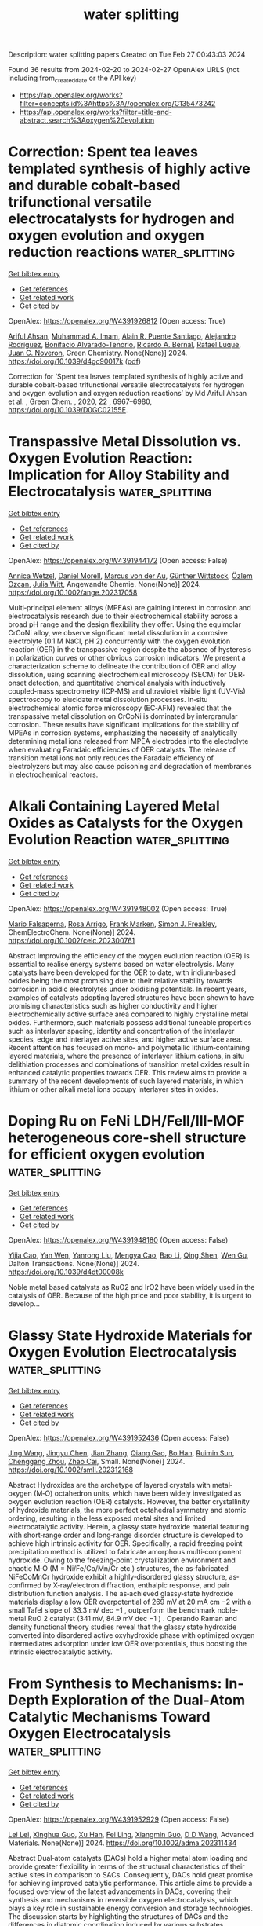 #+TITLE: water splitting
Description: water splitting papers
Created on Tue Feb 27 00:43:03 2024

Found 36 results from 2024-02-20 to 2024-02-27
OpenAlex URLS (not including from_created_date or the API key)
- [[https://api.openalex.org/works?filter=concepts.id%3Ahttps%3A//openalex.org/C135473242]]
- [[https://api.openalex.org/works?filter=title-and-abstract.search%3Aoxygen%20evolution]]

* Correction: Spent tea leaves templated synthesis of highly active and durable cobalt-based trifunctional versatile electrocatalysts for hydrogen and oxygen evolution and oxygen reduction reactions  :water_splitting:
:PROPERTIES:
:UUID: https://openalex.org/W4391926812
:TOPICS: Nanomaterials with Enzyme-Like Characteristics, Electrocatalysis for Energy Conversion, Electrochemical Detection of Heavy Metal Ions
:PUBLICATION_DATE: 2024-01-01
:END:    
    
[[elisp:(doi-add-bibtex-entry "https://doi.org/10.1039/d4gc90017k")][Get bibtex entry]] 

- [[elisp:(progn (xref--push-markers (current-buffer) (point)) (oa--referenced-works "https://openalex.org/W4391926812"))][Get references]]
- [[elisp:(progn (xref--push-markers (current-buffer) (point)) (oa--related-works "https://openalex.org/W4391926812"))][Get related work]]
- [[elisp:(progn (xref--push-markers (current-buffer) (point)) (oa--cited-by-works "https://openalex.org/W4391926812"))][Get cited by]]

OpenAlex: https://openalex.org/W4391926812 (Open access: True)
    
[[https://openalex.org/A5063363228][Ariful Ahsan]], [[https://openalex.org/A5033283090][Muhammad A. Imam]], [[https://openalex.org/A5052938805][Alain R. Puente Santiago]], [[https://openalex.org/A5074843219][Alejandro Rodrı́guez]], [[https://openalex.org/A5062849452][Bonifacio Alvarado-Tenorio]], [[https://openalex.org/A5009293092][Ricardo A. Bernal]], [[https://openalex.org/A5078421218][Rafael Luque]], [[https://openalex.org/A5007869284][Juan C. Noveron]], Green Chemistry. None(None)] 2024. https://doi.org/10.1039/d4gc90017k  ([[https://pubs.rsc.org/en/content/articlepdf/2024/gc/d4gc90017k][pdf]])
     
Correction for ‘Spent tea leaves templated synthesis of highly active and durable cobalt-based trifunctional versatile electrocatalysts for hydrogen and oxygen evolution and oxygen reduction reactions’ by Md Ariful Ahsan et al. , Green Chem. , 2020, 22 , 6967–6980, https://doi.org/10.1039/D0GC02155E.    

    

* Transpassive Metal Dissolution vs. Oxygen Evolution Reaction: Implication for Alloy Stability and Electrocatalysis  :water_splitting:
:PROPERTIES:
:UUID: https://openalex.org/W4391944172
:TOPICS: Atom Probe Tomography Research
:PUBLICATION_DATE: 2024-02-18
:END:    
    
[[elisp:(doi-add-bibtex-entry "https://doi.org/10.1002/ange.202317058")][Get bibtex entry]] 

- [[elisp:(progn (xref--push-markers (current-buffer) (point)) (oa--referenced-works "https://openalex.org/W4391944172"))][Get references]]
- [[elisp:(progn (xref--push-markers (current-buffer) (point)) (oa--related-works "https://openalex.org/W4391944172"))][Get related work]]
- [[elisp:(progn (xref--push-markers (current-buffer) (point)) (oa--cited-by-works "https://openalex.org/W4391944172"))][Get cited by]]

OpenAlex: https://openalex.org/W4391944172 (Open access: False)
    
[[https://openalex.org/A5076601076][Annica Wetzel]], [[https://openalex.org/A5093888344][Daniel Morell]], [[https://openalex.org/A5017993519][Marcus von der Au]], [[https://openalex.org/A5038064548][Günther Wittstock]], [[https://openalex.org/A5072476528][Özlem Ozcan]], [[https://openalex.org/A5044822731][Julia Witt]], Angewandte Chemie. None(None)] 2024. https://doi.org/10.1002/ange.202317058 
     
Multi‐principal element alloys (MPEAs) are gaining interest in corrosion and electrocatalysis research due to their electrochemical stability across a broad pH range and the design flexibility they offer. Using the equimolar CrCoNi alloy, we observe significant metal dissolution in a corrosive electrolyte (0.1 M NaCl, pH 2) concurrently with the oxygen evolution reaction (OER) in the transpassive region despite the absence of hysteresis in polarization curves or other obvious corrosion indicators. We present a characterization scheme to delineate the contribution of OER and alloy dissolution, using scanning electrochemical microscopy (SECM) for OER‐onset detection, and quantitative chemical analysis with inductively coupled‐mass spectrometry (ICP‐MS) and ultraviolet visible light (UV‐Vis) spectroscopy to elucidate metal dissolution processes. In‐situ electrochemical atomic force microscopy (EC‐AFM) revealed that the transpassive metal dissolution on CrCoNi is dominated by intergranular corrosion. These results have significant implications for the stability of MPEAs in corrosion systems, emphasizing the necessity of analytically determining metal ions released from MPEA electrodes into the electrolyte when evaluating Faradaic efficiencies of OER catalysts. The release of transition metal ions not only reduces the Faradaic efficiency of electrolyzers but may also cause poisoning and degradation of membranes in electrochemical reactors.    

    

* Alkali Containing Layered Metal Oxides as Catalysts for the Oxygen Evolution Reaction  :water_splitting:
:PROPERTIES:
:UUID: https://openalex.org/W4391948002
:TOPICS: Electrocatalysis for Energy Conversion, Fuel Cell Membrane Technology, Aqueous Zinc-Ion Battery Technology
:PUBLICATION_DATE: 2024-02-19
:END:    
    
[[elisp:(doi-add-bibtex-entry "https://doi.org/10.1002/celc.202300761")][Get bibtex entry]] 

- [[elisp:(progn (xref--push-markers (current-buffer) (point)) (oa--referenced-works "https://openalex.org/W4391948002"))][Get references]]
- [[elisp:(progn (xref--push-markers (current-buffer) (point)) (oa--related-works "https://openalex.org/W4391948002"))][Get related work]]
- [[elisp:(progn (xref--push-markers (current-buffer) (point)) (oa--cited-by-works "https://openalex.org/W4391948002"))][Get cited by]]

OpenAlex: https://openalex.org/W4391948002 (Open access: True)
    
[[https://openalex.org/A5076436151][Mario Falsaperna]], [[https://openalex.org/A5007560583][Rosa Arrigo]], [[https://openalex.org/A5071095075][Frank Marken]], [[https://openalex.org/A5044793501][Simon J. Freakley]], ChemElectroChem. None(None)] 2024. https://doi.org/10.1002/celc.202300761 
     
Abstract Improving the efficiency of the oxygen evolution reaction (OER) is essential to realise energy systems based on water electrolysis. Many catalysts have been developed for the OER to date, with iridium‐based oxides being the most promising due to their relative stability towards corrosion in acidic electrolytes under oxidising potentials. In recent years, examples of catalysts adopting layered structures have been shown to have promising characteristics such as higher conductivity and higher electrochemically active surface area compared to highly crystalline metal oxides. Furthermore, such materials possess additional tuneable properties such as interlayer spacing, identity and concentration of the interlayer species, edge and interlayer active sites, and higher active surface area. Recent attention has focused on mono‐ and polymetallic lithium‐containing layered materials, where the presence of interlayer lithium cations, in situ delithiation processes and combinations of transition metal oxides result in enhanced catalytic properties towards OER. This review aims to provide a summary of the recent developments of such layered materials, in which lithium or other alkali metal ions occupy interlayer sites in oxides.    

    

* Doping Ru on FeNi LDH/FeⅡ/Ⅲ-MOF heterogeneous core-shell structure for efficient oxygen evolution  :water_splitting:
:PROPERTIES:
:UUID: https://openalex.org/W4391948180
:TOPICS: Catalytic Nanomaterials, Electrocatalysis for Energy Conversion, Nanomaterials with Enzyme-Like Characteristics
:PUBLICATION_DATE: 2024-01-01
:END:    
    
[[elisp:(doi-add-bibtex-entry "https://doi.org/10.1039/d4dt00008k")][Get bibtex entry]] 

- [[elisp:(progn (xref--push-markers (current-buffer) (point)) (oa--referenced-works "https://openalex.org/W4391948180"))][Get references]]
- [[elisp:(progn (xref--push-markers (current-buffer) (point)) (oa--related-works "https://openalex.org/W4391948180"))][Get related work]]
- [[elisp:(progn (xref--push-markers (current-buffer) (point)) (oa--cited-by-works "https://openalex.org/W4391948180"))][Get cited by]]

OpenAlex: https://openalex.org/W4391948180 (Open access: False)
    
[[https://openalex.org/A5038834523][Yijia Cao]], [[https://openalex.org/A5057814323][Yan Wen]], [[https://openalex.org/A5041756956][Yanrong Liu]], [[https://openalex.org/A5086361638][Mengya Cao]], [[https://openalex.org/A5057603195][Bao Li]], [[https://openalex.org/A5036911553][Qing Shen]], [[https://openalex.org/A5003733633][Wen Gu]], Dalton Transactions. None(None)] 2024. https://doi.org/10.1039/d4dt00008k 
     
Noble metal based catalysts as RuO2 and IrO2 have been widely used in the catalysis of OER. Because of the high price and poor stability, it is urgent to develop...    

    

* Glassy State Hydroxide Materials for Oxygen Evolution Electrocatalysis  :water_splitting:
:PROPERTIES:
:UUID: https://openalex.org/W4391952436
:TOPICS: Electrocatalysis for Energy Conversion, Fuel Cell Membrane Technology, Aqueous Zinc-Ion Battery Technology
:PUBLICATION_DATE: 2024-02-20
:END:    
    
[[elisp:(doi-add-bibtex-entry "https://doi.org/10.1002/smll.202312168")][Get bibtex entry]] 

- [[elisp:(progn (xref--push-markers (current-buffer) (point)) (oa--referenced-works "https://openalex.org/W4391952436"))][Get references]]
- [[elisp:(progn (xref--push-markers (current-buffer) (point)) (oa--related-works "https://openalex.org/W4391952436"))][Get related work]]
- [[elisp:(progn (xref--push-markers (current-buffer) (point)) (oa--cited-by-works "https://openalex.org/W4391952436"))][Get cited by]]

OpenAlex: https://openalex.org/W4391952436 (Open access: False)
    
[[https://openalex.org/A5037677450][Jing Wang]], [[https://openalex.org/A5013419645][Jingyu Chen]], [[https://openalex.org/A5003605384][Jian Zhang]], [[https://openalex.org/A5007627021][Qiang Gao]], [[https://openalex.org/A5043105845][Bo Han]], [[https://openalex.org/A5032667823][Ruimin Sun]], [[https://openalex.org/A5084756664][Chenggang Zhou]], [[https://openalex.org/A5091556593][Zhao Cai]], Small. None(None)] 2024. https://doi.org/10.1002/smll.202312168 
     
Abstract Hydroxides are the archetype of layered crystals with metal‐oxygen (M‐O) octahedron units, which have been widely investigated as oxygen evolution reaction (OER) catalysts. However, the better crystallinity of hydroxide materials, the more perfect octahedral symmetry and atomic ordering, resulting in the less exposed metal sites and limited electrocatalytic activity. Herein, a glassy state hydroxide material featuring with short‐range order and long‐range disorder structure is developed to achieve high intrinsic activity for OER. Specifically, a rapid freezing point precipitation method is utilized to fabricate amorphous multi‐component hydroxide. Owing to the freezing‐point crystallization environment and chaotic M‐O (M = Ni/Fe/Co/Mn/Cr etc.) structures, the as‐fabricated NiFeCoMnCr hydroxide exhibit a highly‐disordered glassy structure, as‐confirmed by X‐ray/electron diffraction, enthalpic response, and pair distribution function analysis. The as‐achieved glassy‐state hydroxide materials display a low OER overpotential of 269 mV at 20 mA cm −2 with a small Tafel slope of 33.3 mV dec −1 , outperform the benchmark noble‐metal RuO 2 catalyst (341 mV, 84.9 mV dec −1 ) . Operando Raman and density functional theory studies reveal that the glassy state hydroxide converted into disordered active oxyhydroxide phase with optimized oxygen intermediates adsorption under low OER overpotentials, thus boosting the intrinsic electrocatalytic activity.    

    

* From Synthesis to Mechanisms: In‐Depth Exploration of the Dual‐Atom Catalytic Mechanisms Toward Oxygen Electrocatalysis  :water_splitting:
:PROPERTIES:
:UUID: https://openalex.org/W4391952929
:TOPICS: Electrocatalysis for Energy Conversion, Fuel Cell Membrane Technology, Accelerating Materials Innovation through Informatics
:PUBLICATION_DATE: 2024-02-20
:END:    
    
[[elisp:(doi-add-bibtex-entry "https://doi.org/10.1002/adma.202311434")][Get bibtex entry]] 

- [[elisp:(progn (xref--push-markers (current-buffer) (point)) (oa--referenced-works "https://openalex.org/W4391952929"))][Get references]]
- [[elisp:(progn (xref--push-markers (current-buffer) (point)) (oa--related-works "https://openalex.org/W4391952929"))][Get related work]]
- [[elisp:(progn (xref--push-markers (current-buffer) (point)) (oa--cited-by-works "https://openalex.org/W4391952929"))][Get cited by]]

OpenAlex: https://openalex.org/W4391952929 (Open access: False)
    
[[https://openalex.org/A5032200326][Lei Lei]], [[https://openalex.org/A5026097984][Xinghua Guo]], [[https://openalex.org/A5089619087][Xu Han]], [[https://openalex.org/A5056012629][Fei Ling]], [[https://openalex.org/A5005863427][Xiangmin Guo]], [[https://openalex.org/A5084430513][D D Wang]], Advanced Materials. None(None)] 2024. https://doi.org/10.1002/adma.202311434 
     
Abstract Dual‐atom catalysts (DACs) hold a higher metal atom loading and provide greater flexibility in terms of the structural characteristics of their active sites in comparison to SACs. Consequently, DACs hold great promise for achieving improved catalytic performance. This article aims to provide a focused overview of the latest advancements in DACs, covering their synthesis and mechanisms in reversible oxygen electrocatalysis, which plays a key role in sustainable energy conversion and storage technologies. The discussion starts by highlighting the structures of DACs and the differences in diatomic coordination induced by various substrates. Subsequently, the state‐of‐the‐art fabrication strategies of DACs for oxygen electrocatalysis are discussed from several different perspectives. It particularly highlights the challenges of increasing the diatomic loading capacity. More importantly, the main focus of this overview is to investigate the correlation between the configuration and activity in DACs in order to gain a deeper understanding of their active roles in oxygen electrocatalysis. This will be achieved through density functional theory (DFT) calculations and sophisticated in situ characterization technologies. The aim is to provide guidelines for optimizing and upgrading DACs in oxygen electrocatalysis. Additionally, the overview discusses the current challenges and future prospects in this rapidly evolving area of research. This article is protected by copyright. All rights reserved    

    

* A fingerprint-like supramolecular-assembled Ag3PO4/polydopamine/g-C3N4 heterojunction nanocomposite for enhanced solar-driven oxygen evolution in vivo  :water_splitting:
:PROPERTIES:
:UUID: https://openalex.org/W4391953305
:TOPICS: Photocatalytic Materials for Solar Energy Conversion, Perovskite Solar Cell Technology, Nanomaterials with Enzyme-Like Characteristics
:PUBLICATION_DATE: 2024-02-01
:END:    
    
[[elisp:(doi-add-bibtex-entry "https://doi.org/10.1016/j.jcis.2024.02.087")][Get bibtex entry]] 

- [[elisp:(progn (xref--push-markers (current-buffer) (point)) (oa--referenced-works "https://openalex.org/W4391953305"))][Get references]]
- [[elisp:(progn (xref--push-markers (current-buffer) (point)) (oa--related-works "https://openalex.org/W4391953305"))][Get related work]]
- [[elisp:(progn (xref--push-markers (current-buffer) (point)) (oa--cited-by-works "https://openalex.org/W4391953305"))][Get cited by]]

OpenAlex: https://openalex.org/W4391953305 (Open access: False)
    
[[https://openalex.org/A5019386186][Shihong Shen]], [[https://openalex.org/A5015770587][Qian Gao]], [[https://openalex.org/A5048921157][Zhenpeng Hu]], [[https://openalex.org/A5043935829][Daidi Fan]], Journal of Colloid and Interface Science. None(None)] 2024. https://doi.org/10.1016/j.jcis.2024.02.087 
     
Biocompatible photocatalytic water-splitting systems are promising for tissue self-oxygenation. Herein, a structure–function dual biomimetic fingerprint-like silver phosphate/polydopamine/graphitic carbon nitride (Ag3PO4/PDA/g-C3N4) heterojunction nanocomposite is proposed for enhanced solar-driven oxygen (O2) evolution in vivo in situ. Briefly, a porous nitrogen-defected g-C3N4 nanovoile (CN) is synthesized as the base. Dopamine molecules are controllably inserted into the CN interlayer, forming PDA spacers (4.28 nm) through self-polymerization-induced supramolecular-assembly. Ag3PO4 nanoparticles are then in situ deposited to create Ag3PO4/PDA/CN. The fingerprint-like structure of PDA/CN enlarges the layer spacing, thereby accelerating mass transfer and increasing reaction sites. The PDA spacer roles as excellent light harvester, electronic-ionic conductor, and redox pair through conformational changes, resulting in tailored electronic band structure, optimized carrier behavior, and reduced electrochemical impedance. In physiological conditions, Ag3PO4/PDA/CN exhibits O2 evolution rate of 45.35 μmol⋅g−1⋅h−1, 9-fold of bulk g-C3N4. The biocompatibility and in vivo oxygen supply effectiveness for biomedical applications have been verified in animal models.    

    

* Enhanced Electrocatalytic Oxygen Evolution Reaction by Photothermal Effect and Its Induced Micro-electric Field  :water_splitting:
:PROPERTIES:
:UUID: https://openalex.org/W4391955701
:TOPICS: Electrochemical Detection of Heavy Metal Ions, Electrocatalysis for Energy Conversion, Fuel Cell Membrane Technology
:PUBLICATION_DATE: 2024-01-01
:END:    
    
[[elisp:(doi-add-bibtex-entry "https://doi.org/10.1039/d4nr00170b")][Get bibtex entry]] 

- [[elisp:(progn (xref--push-markers (current-buffer) (point)) (oa--referenced-works "https://openalex.org/W4391955701"))][Get references]]
- [[elisp:(progn (xref--push-markers (current-buffer) (point)) (oa--related-works "https://openalex.org/W4391955701"))][Get related work]]
- [[elisp:(progn (xref--push-markers (current-buffer) (point)) (oa--cited-by-works "https://openalex.org/W4391955701"))][Get cited by]]

OpenAlex: https://openalex.org/W4391955701 (Open access: False)
    
[[https://openalex.org/A5058002676][Feng Ding]], [[https://openalex.org/A5023418189][Qian Zou]], [[https://openalex.org/A5093960993][Li Junzhe]], [[https://openalex.org/A5075233676][Xianrui Yuan]], [[https://openalex.org/A5037920786][Xun Cui]], [[https://openalex.org/A5061945778][Chuan Jing]], [[https://openalex.org/A5028101986][Shuman Tao]], [[https://openalex.org/A5088522668][Xiujuan Wei]], [[https://openalex.org/A5069817927][Huichao He]], [[https://openalex.org/A5047377429][Yingze Song]], Nanoscale. None(None)] 2024. https://doi.org/10.1039/d4nr00170b 
     
Promoting better thermodynamics and kinetics of electrocatalysts is the key to achieving efficient electrocatalytic oxygen evolution reaction (OER). Utilizing the photothermal effect and micro-electric field of electrocatalyst is a promising...    

    

* Fabrication of Highly Efficient FeNi-based Electrodes using Thermal Plasma Spray for Electrocatalytic Oxygen Evolution Reaction  :water_splitting:
:PROPERTIES:
:UUID: https://openalex.org/W4391957745
:TOPICS: Electrocatalysis for Energy Conversion, Fuel Cell Membrane Technology, Electrochemical Detection of Heavy Metal Ions
:PUBLICATION_DATE: 2024-02-01
:END:    
    
[[elisp:(doi-add-bibtex-entry "https://doi.org/10.1016/j.surfin.2024.104091")][Get bibtex entry]] 

- [[elisp:(progn (xref--push-markers (current-buffer) (point)) (oa--referenced-works "https://openalex.org/W4391957745"))][Get references]]
- [[elisp:(progn (xref--push-markers (current-buffer) (point)) (oa--related-works "https://openalex.org/W4391957745"))][Get related work]]
- [[elisp:(progn (xref--push-markers (current-buffer) (point)) (oa--cited-by-works "https://openalex.org/W4391957745"))][Get cited by]]

OpenAlex: https://openalex.org/W4391957745 (Open access: False)
    
[[https://openalex.org/A5073057852][B. Narayanan]], [[https://openalex.org/A5066726222][Lakshmanan Kumaresan]], [[https://openalex.org/A5003611696][G. Shanmugavelayutham]], Surfaces and Interfaces. None(None)] 2024. https://doi.org/10.1016/j.surfin.2024.104091 
     
No abstract    

    

* Challenges and progress in oxygen evolution reaction catalyst development for seawater electrolysis for hydrogen production  :water_splitting:
:PROPERTIES:
:UUID: https://openalex.org/W4391958854
:TOPICS: Electrocatalysis for Energy Conversion, Aqueous Zinc-Ion Battery Technology, Fuel Cell Membrane Technology
:PUBLICATION_DATE: 2024-01-01
:END:    
    
[[elisp:(doi-add-bibtex-entry "https://doi.org/10.1039/d3ra08648h")][Get bibtex entry]] 

- [[elisp:(progn (xref--push-markers (current-buffer) (point)) (oa--referenced-works "https://openalex.org/W4391958854"))][Get references]]
- [[elisp:(progn (xref--push-markers (current-buffer) (point)) (oa--related-works "https://openalex.org/W4391958854"))][Get related work]]
- [[elisp:(progn (xref--push-markers (current-buffer) (point)) (oa--cited-by-works "https://openalex.org/W4391958854"))][Get cited by]]

OpenAlex: https://openalex.org/W4391958854 (Open access: True)
    
[[https://openalex.org/A5089450078][Joel C. Corbin]], [[https://openalex.org/A5002185829][M. Jones]], [[https://openalex.org/A5042026897][Cheng Liu]], [[https://openalex.org/A5041409819][Adeline Loh]], [[https://openalex.org/A5045309022][Zhenyu Zhang]], [[https://openalex.org/A5088619248][Yan Zhu]], [[https://openalex.org/A5020406154][Xiaohong Li]], RSC Advances. 14(9)] 2024. https://doi.org/10.1039/d3ra08648h 
     
Modification techniques to oxygen evolution reaction (OER) electrocatalysts for direct seawater electrolysis (DSWE) to mitigate chloride corrosion from seawater.    

    

* Silver Nanowires Cascaded Layered Double Hydroxides Nanocages with Enhanced Directional Electron Transport for Efficient Electrocatalytic Oxygen Evolution  :water_splitting:
:PROPERTIES:
:UUID: https://openalex.org/W4391958988
:TOPICS: Electrocatalysis for Energy Conversion, Photocatalytic Materials for Solar Energy Conversion, Aqueous Zinc-Ion Battery Technology
:PUBLICATION_DATE: 2024-02-20
:END:    
    
[[elisp:(doi-add-bibtex-entry "https://doi.org/10.1002/smll.202309859")][Get bibtex entry]] 

- [[elisp:(progn (xref--push-markers (current-buffer) (point)) (oa--referenced-works "https://openalex.org/W4391958988"))][Get references]]
- [[elisp:(progn (xref--push-markers (current-buffer) (point)) (oa--related-works "https://openalex.org/W4391958988"))][Get related work]]
- [[elisp:(progn (xref--push-markers (current-buffer) (point)) (oa--cited-by-works "https://openalex.org/W4391958988"))][Get cited by]]

OpenAlex: https://openalex.org/W4391958988 (Open access: False)
    
[[https://openalex.org/A5011581422][Jinchen Fan]], [[https://openalex.org/A5067934401][Jin Ma]], [[https://openalex.org/A5089424513][Liuliu Zhu]], [[https://openalex.org/A5016212362][Hui Wang]], [[https://openalex.org/A5082506540][Weiju Hao]], [[https://openalex.org/A5029104177][Yulin Min]], [[https://openalex.org/A5025388218][Qingyuan Bi]], [[https://openalex.org/A5013446276][Guisheng Li]], Small. None(None)] 2024. https://doi.org/10.1002/smll.202309859 
     
Abstract Designing and fabricating highly efficient oxygen evolution reaction (OER) electrocatalytic materials for water splitting is a promising and practical approach to green and sustainable low‐carbon energy systems. Herein, a facile in situ growth self‐template strategy by using ZIF‐67 as a consumable layered double hydroxides (LDHs) template and silver nanowires (AgNWs) as 1D conductive cascaded substrate to controllably synthesize the target AgNWs@CoFe‐LDH composites with unique hollow shell sugar gourd‐like structure and enhanced directional electron transport effect is reported. The AgNWs exhibit the key functions of the close connection of CoFe‐LDH nanocages and the support of the directional electron transport effect in the composite catalyst inducing electrons directionally moving from CoFe‐LDH to AgNWs. Meanwhile, the CoFe‐LDH nanocages with ultrathin nanosheets and hollow structural properties show abundant active sites for electrocatalytic oxygen generation. The versatile AgNWs@CoFe‐LDH catalyst with optimized components, enhanced directional electron transport, and synergistic effect achieves high OER performance with the overpotential of 207 mV and long‐term 50 h stability at 10 mA cm −2 in an alkaline medium. Moreover, in‐depth insights into the microstructure, structure‐activity relationships, identification of key intermediate species, and a proton‐coupled four‐electron OER mechanism based on experimental discovery and theoretical calculation are also demonstrated.    

    

* The Synergistic Effect of IR and Oxygen Vacancies on Enhancing the Oer Performance of Surface-Reconstructed Feco Ldh  :water_splitting:
:PROPERTIES:
:UUID: https://openalex.org/W4391973777
:TOPICS: Catalytic Nanomaterials, Zinc Oxide Nanostructures, Advanced Materials for Smart Windows
:PUBLICATION_DATE: 2024-01-01
:END:    
    
[[elisp:(doi-add-bibtex-entry "https://doi.org/10.2139/ssrn.4732029")][Get bibtex entry]] 

- [[elisp:(progn (xref--push-markers (current-buffer) (point)) (oa--referenced-works "https://openalex.org/W4391973777"))][Get references]]
- [[elisp:(progn (xref--push-markers (current-buffer) (point)) (oa--related-works "https://openalex.org/W4391973777"))][Get related work]]
- [[elisp:(progn (xref--push-markers (current-buffer) (point)) (oa--cited-by-works "https://openalex.org/W4391973777"))][Get cited by]]

OpenAlex: https://openalex.org/W4391973777 (Open access: False)
    
[[https://openalex.org/A5020035945][Xianjun Deng]], [[https://openalex.org/A5064703123][Jinwei Chen]], [[https://openalex.org/A5078326314][Qiuyan Chen]], [[https://openalex.org/A5051959681][Yunzhe Zhou]], [[https://openalex.org/A5037956890][Xinchi Liu]], [[https://openalex.org/A5014840423][Jie Zhang]], [[https://openalex.org/A5030921116][Gang Wang]], [[https://openalex.org/A5005949841][Ruilin Wang]], No host. None(None)] 2024. https://doi.org/10.2139/ssrn.4732029 
     
Download This Paper Open PDF in Browser Add Paper to My Library Share: Permalink Using these links will ensure access to this page indefinitely Copy URL Copy DOI    

    

* Oxygen-enriched vacancies Co3O4/NiCo2O4 heterojunction hollow nanocages with enhanced electrochemical properties for supercapacitors  :water_splitting:
:PROPERTIES:
:UUID: https://openalex.org/W4391981031
:TOPICS: Materials for Electrochemical Supercapacitors, Lithium-ion Battery Technology, Electrocatalysis for Energy Conversion
:PUBLICATION_DATE: 2024-02-01
:END:    
    
[[elisp:(doi-add-bibtex-entry "https://doi.org/10.1016/j.apsusc.2024.159732")][Get bibtex entry]] 

- [[elisp:(progn (xref--push-markers (current-buffer) (point)) (oa--referenced-works "https://openalex.org/W4391981031"))][Get references]]
- [[elisp:(progn (xref--push-markers (current-buffer) (point)) (oa--related-works "https://openalex.org/W4391981031"))][Get related work]]
- [[elisp:(progn (xref--push-markers (current-buffer) (point)) (oa--cited-by-works "https://openalex.org/W4391981031"))][Get cited by]]

OpenAlex: https://openalex.org/W4391981031 (Open access: False)
    
[[https://openalex.org/A5019812851][P. Zhu]], [[https://openalex.org/A5056977440][Fangyuan Su]], [[https://openalex.org/A5002536773][Lingling Xie]], [[https://openalex.org/A5084461414][Xiaoming Li]], [[https://openalex.org/A5033201032][Yongfeng Li]], [[https://openalex.org/A5062211076][Cheng-Meng Chen]], Applied Surface Science. None(None)] 2024. https://doi.org/10.1016/j.apsusc.2024.159732 
     
No abstract    

    

* Self-Supported Low-Crystallinity Cofe Layered Double Hydroxide Nanospheres on Monolayer Ti3c2 Electrode for Oxygen Evolution Reaction  :water_splitting:
:PROPERTIES:
:UUID: https://openalex.org/W4391981843
:TOPICS: Electrocatalysis for Energy Conversion, Perovskite Solar Cell Technology, Photocatalytic Materials for Solar Energy Conversion
:PUBLICATION_DATE: 2024-01-01
:END:    
    
[[elisp:(doi-add-bibtex-entry "https://doi.org/10.2139/ssrn.4732198")][Get bibtex entry]] 

- [[elisp:(progn (xref--push-markers (current-buffer) (point)) (oa--referenced-works "https://openalex.org/W4391981843"))][Get references]]
- [[elisp:(progn (xref--push-markers (current-buffer) (point)) (oa--related-works "https://openalex.org/W4391981843"))][Get related work]]
- [[elisp:(progn (xref--push-markers (current-buffer) (point)) (oa--cited-by-works "https://openalex.org/W4391981843"))][Get cited by]]

OpenAlex: https://openalex.org/W4391981843 (Open access: False)
    
[[https://openalex.org/A5029484872][Lu Wang]], [[https://openalex.org/A5085245939][Yi Lü]], [[https://openalex.org/A5051434566][Shuo Wang]], [[https://openalex.org/A5045455578][Qingqing Li]], [[https://openalex.org/A5035885460][Yinghua Zhou]], [[https://openalex.org/A5037476812][Wei Chen]], No host. None(None)] 2024. https://doi.org/10.2139/ssrn.4732198 
     
No abstract    

    

* Stainless Steel Activation for Efficient Alkaline Oxygen Evolution in Advanced Electrolyzers  :water_splitting:
:PROPERTIES:
:UUID: https://openalex.org/W4391981888
:TOPICS: Fuel Cell Membrane Technology, Electrocatalysis for Energy Conversion, Solid Oxide Fuel Cells
:PUBLICATION_DATE: 2024-02-20
:END:    
    
[[elisp:(doi-add-bibtex-entry "https://doi.org/10.1002/adma.202312071")][Get bibtex entry]] 

- [[elisp:(progn (xref--push-markers (current-buffer) (point)) (oa--referenced-works "https://openalex.org/W4391981888"))][Get references]]
- [[elisp:(progn (xref--push-markers (current-buffer) (point)) (oa--related-works "https://openalex.org/W4391981888"))][Get related work]]
- [[elisp:(progn (xref--push-markers (current-buffer) (point)) (oa--cited-by-works "https://openalex.org/W4391981888"))][Get cited by]]

OpenAlex: https://openalex.org/W4391981888 (Open access: False)
    
[[https://openalex.org/A5028765513][Yong Zuo]], [[https://openalex.org/A5093966575][Valentina Mastronard]], [[https://openalex.org/A5093575180][Agnese Gamberini]], [[https://openalex.org/A5034371294][Marilena Isabella Zappia]], [[https://openalex.org/A5031285770][Thi‐Hong‐Hanh Le]], [[https://openalex.org/A5004029612][Mirko Prato]], [[https://openalex.org/A5082004546][Silvia Dante]], [[https://openalex.org/A5006596283][Sebastiano Bellani]], [[https://openalex.org/A5025956413][Liberato Manna]], Advanced Materials. None(None)] 2024. https://doi.org/10.1002/adma.202312071 
     
Abstract Designing robust and cost‐effective electrocatalysts for efficient alkaline oxygen evolution reaction (OER) is of great significance in the field of water electrolysis. In this study, we introduce an electrochemical strategy to activate stainless steel (SS) electrodes for efficient OER. By cycling the SS electrode within a potential window that encompasses the Fe(II)↔Fe(III) process, we can greatly enhance its OER activity compared to using a potential window that excludes this redox reaction, decreasing the overpotential at current density of 100 mA cm −2 by 40 mV. Electrochemical characterization, Inductively Coupled Plasma – Optical Emission Spectroscopy and operando Raman measurements demonstrated that the Fe leaching at the SS surface can be accelerated through a Fe → γ‐Fe 2 O 3 → Fe 3 O 4 or FeO → Fe 2+ (aq.) conversion process, leading to the sustained exposure of Cr and Ni species. While Cr leaching occurs during its oxidation process, Ni species display higher resistance to leaching and gradually accumulate on the SS surface in the form of OER‐active Fe‐incorporated NiOOH species. Furthermore, a potential‐pulse strategy was also introduced to regenerate the OER‐activity of 316‐type SS for stable OER, both in the three‐electrode configuration (without performance decay after 300 h at 350 mA cm −2 ) and in an alkaline water electrolyzer (ca. 30 mV cell voltage increase after accelerated stress test‐AST). The AST‐stabilized cell can still reach 1000 mA cm −2 and 4000 mA cm −2 at cell voltages of 1.69 V and 2.1 V, which makes it competitive with state‐of‐the‐art electrolyzers based on ion‐exchange‐membranes using Ir‐based anodes. This article is protected by copyright. All rights reserved    

    

* Iron-Based nanoporous Metal-Organic frameworks with Side-Chain amino substituents for Efficiency-Regulated oxygen evolution reaction  :water_splitting:
:PROPERTIES:
:UUID: https://openalex.org/W4391984044
:TOPICS: Chemistry and Applications of Metal-Organic Frameworks, Electrocatalysis for Energy Conversion, Nanomaterials with Enzyme-Like Characteristics
:PUBLICATION_DATE: 2024-02-01
:END:    
    
[[elisp:(doi-add-bibtex-entry "https://doi.org/10.1016/j.jiec.2024.02.022")][Get bibtex entry]] 

- [[elisp:(progn (xref--push-markers (current-buffer) (point)) (oa--referenced-works "https://openalex.org/W4391984044"))][Get references]]
- [[elisp:(progn (xref--push-markers (current-buffer) (point)) (oa--related-works "https://openalex.org/W4391984044"))][Get related work]]
- [[elisp:(progn (xref--push-markers (current-buffer) (point)) (oa--cited-by-works "https://openalex.org/W4391984044"))][Get cited by]]

OpenAlex: https://openalex.org/W4391984044 (Open access: False)
    
[[https://openalex.org/A5064106038][Bowen Peng]], [[https://openalex.org/A5049238742][Dongmei Yang]], [[https://openalex.org/A5078276870][Ziyao Li]], [[https://openalex.org/A5016060184][Haoyu Yuan]], [[https://openalex.org/A5011439848][Peng Wu]], [[https://openalex.org/A5029699414][Kexin Huang]], [[https://openalex.org/A5046781770][Kaixuan Sun]], [[https://openalex.org/A5079953797][Jun Zhu]], [[https://openalex.org/A5010872059][Keliang Wu]], [[https://openalex.org/A5072090352][Zhiyong Liu]], Journal of Industrial and Engineering Chemistry. None(None)] 2024. https://doi.org/10.1016/j.jiec.2024.02.022 
     
No abstract    

    

* High-Entropy Effect Promoting Self-Healing Behavior of Two-Dimensional Metal Oxide Electrocatalysts for Oxygen Evolution Reaction  :water_splitting:
:PROPERTIES:
:UUID: https://openalex.org/W4391991674
:TOPICS: Electrocatalysis for Energy Conversion, Fuel Cell Membrane Technology, Aqueous Zinc-Ion Battery Technology
:PUBLICATION_DATE: 2024-02-21
:END:    
    
[[elisp:(doi-add-bibtex-entry "https://doi.org/10.1021/acscatal.3c05870")][Get bibtex entry]] 

- [[elisp:(progn (xref--push-markers (current-buffer) (point)) (oa--referenced-works "https://openalex.org/W4391991674"))][Get references]]
- [[elisp:(progn (xref--push-markers (current-buffer) (point)) (oa--related-works "https://openalex.org/W4391991674"))][Get related work]]
- [[elisp:(progn (xref--push-markers (current-buffer) (point)) (oa--cited-by-works "https://openalex.org/W4391991674"))][Get cited by]]

OpenAlex: https://openalex.org/W4391991674 (Open access: False)
    
[[https://openalex.org/A5051788822][Dongdong Gao]], [[https://openalex.org/A5021658618][Wenxiang Zhu]], [[https://openalex.org/A5087269163][Jinxin Chen]], [[https://openalex.org/A5008126805][Keyang Qin]], [[https://openalex.org/A5074338325][Mengjie Ma]], [[https://openalex.org/A5025849211][Jie Shi]], [[https://openalex.org/A5013134577][Qun Wang]], [[https://openalex.org/A5061980234][Zhenglong Fan]], [[https://openalex.org/A5065985607][Qi Shao]], [[https://openalex.org/A5043301652][Fan Liao]], [[https://openalex.org/A5057299366][Mingwang Shao]], [[https://openalex.org/A5071907213][Zhenhui Kang]], ACS Catalysis. None(None)] 2024. https://doi.org/10.1021/acscatal.3c05870 
     
No abstract    

    

* Dense Heterogeneous Interfaces Boost the Electrocatalytic Oxygen Evolution Reaction  :water_splitting:
:PROPERTIES:
:UUID: https://openalex.org/W4392000713
:TOPICS: Electrochemical Detection of Heavy Metal Ions, Electrocatalysis for Energy Conversion, Fuel Cell Membrane Technology
:PUBLICATION_DATE: 2024-01-01
:END:    
    
[[elisp:(doi-add-bibtex-entry "https://doi.org/10.2139/ssrn.4733793")][Get bibtex entry]] 

- [[elisp:(progn (xref--push-markers (current-buffer) (point)) (oa--referenced-works "https://openalex.org/W4392000713"))][Get references]]
- [[elisp:(progn (xref--push-markers (current-buffer) (point)) (oa--related-works "https://openalex.org/W4392000713"))][Get related work]]
- [[elisp:(progn (xref--push-markers (current-buffer) (point)) (oa--cited-by-works "https://openalex.org/W4392000713"))][Get cited by]]

OpenAlex: https://openalex.org/W4392000713 (Open access: False)
    
[[https://openalex.org/A5032711329][Shuai Liu]], [[https://openalex.org/A5083980378][Fumin Wang]], [[https://openalex.org/A5044785404][Jiawei Wang]], [[https://openalex.org/A5008587352][Weitao Zheng]], [[https://openalex.org/A5085400189][Xinyuan He]], [[https://openalex.org/A5074690414][Tongxue Zhang]], [[https://openalex.org/A5019005078][Zhiwei Zhang]], [[https://openalex.org/A5022576893][Qian Liu]], [[https://openalex.org/A5067268817][Xijun Liu]], [[https://openalex.org/A5033775732][Xubin Zhang]], No host. None(None)] 2024. https://doi.org/10.2139/ssrn.4733793 
     
No abstract    

    

* Silver zirconate: A versatile visible light harvesting photocatalyst for oxygen evolution, PMS activation, and bactericidal activity  :water_splitting:
:PROPERTIES:
:UUID: https://openalex.org/W4392005660
:TOPICS: Photocatalytic Materials for Solar Energy Conversion, Nanomaterials with Enzyme-Like Characteristics, Photocatalysis and Solar Energy Conversion
:PUBLICATION_DATE: 2024-02-01
:END:    
    
[[elisp:(doi-add-bibtex-entry "https://doi.org/10.1016/j.jphotochem.2024.115537")][Get bibtex entry]] 

- [[elisp:(progn (xref--push-markers (current-buffer) (point)) (oa--referenced-works "https://openalex.org/W4392005660"))][Get references]]
- [[elisp:(progn (xref--push-markers (current-buffer) (point)) (oa--related-works "https://openalex.org/W4392005660"))][Get related work]]
- [[elisp:(progn (xref--push-markers (current-buffer) (point)) (oa--cited-by-works "https://openalex.org/W4392005660"))][Get cited by]]

OpenAlex: https://openalex.org/W4392005660 (Open access: False)
    
[[https://openalex.org/A5081656746][Rudra Pratap Singh]], [[https://openalex.org/A5093972281][Mrunal M. Shiwankar]], [[https://openalex.org/A5086570143][Amit Kumar Maurya]], [[https://openalex.org/A5092127017][Awanti S. Talmale]], [[https://openalex.org/A5006205634][G.S. Gaikwad]], [[https://openalex.org/A5063299328][Atul V. Wankhade]], Journal of Photochemistry and Photobiology A: Chemistry. None(None)] 2024. https://doi.org/10.1016/j.jphotochem.2024.115537 
     
Herein, we have synthesized silver zirconate using a co-precipitation method at room temperature. The synthesized Ag2ZrO3 (SZ) was then subjected to calcination at different temperatures (300 °C, 500 °C, and 700 °C). The synthesized Ag2ZrO3 material was evaluated for its photocatalytic oxygen evolution, activation of peroxymonosulfate (PMS) ions, and antibacterial activity under visible light irradiation. Among the different samples, the SZ sample (Ag2ZrO3 synthesized at room temperature) exhibited the highest photocatalytic oxygen evolution rate (2175.02 μmolg-1h−1). This enhanced performance can be attributed to the higher surface area of SZ compared to the other samples. Furthermore, all four samples were tested for the photoactivation of peroxymonosulfate (PMS) ions to assess their ability for the decontamination of organic pollutant. The SZ photocatalyst demonstrated complete degradation (100 %) of RhB dye (2.1 × 10-5 M) within 120 min of visible light irradiation in the presence of PMS. In contrast, without PMS, only 54.33 % degradation of RhB was recorded in 300 min. This result indicates that SZ effectively activates PMS ions for the degradation of organic pollutants. Additionally, SZ exhibited excellent bactericidal activity against E. coli and S. aureus bacteria, both in the dark and in the presence of visible light. The findings demonstrate the multifunctional properties of Ag2ZrO3, making it suitable for a wide range of environmental remediation applications.    

    

* Sulfate anchored on the defective NiO by ion irradiation realizes enhanced oxygen evolution reaction  :water_splitting:
:PROPERTIES:
:UUID: https://openalex.org/W4392005855
:TOPICS: Electrocatalysis for Energy Conversion, Memristive Devices for Neuromorphic Computing, Electrochemical Detection of Heavy Metal Ions
:PUBLICATION_DATE: 2024-02-01
:END:    
    
[[elisp:(doi-add-bibtex-entry "https://doi.org/10.1016/j.cej.2024.149890")][Get bibtex entry]] 

- [[elisp:(progn (xref--push-markers (current-buffer) (point)) (oa--referenced-works "https://openalex.org/W4392005855"))][Get references]]
- [[elisp:(progn (xref--push-markers (current-buffer) (point)) (oa--related-works "https://openalex.org/W4392005855"))][Get related work]]
- [[elisp:(progn (xref--push-markers (current-buffer) (point)) (oa--cited-by-works "https://openalex.org/W4392005855"))][Get cited by]]

OpenAlex: https://openalex.org/W4392005855 (Open access: False)
    
[[https://openalex.org/A5005285333][Derun Li]], [[https://openalex.org/A5091812681][Wenfeng Guo]], [[https://openalex.org/A5043006241][Zhuo Xing]], [[https://openalex.org/A5080382748][Tao Jiang]], [[https://openalex.org/A5076699693][Zhaowu Wang]], [[https://openalex.org/A5020636129][Shanshan Wu]], [[https://openalex.org/A5091854956][Liuqing Huang]], [[https://openalex.org/A5017470521][Yichao Liu]], [[https://openalex.org/A5044845618][Hengyi Wu]], [[https://openalex.org/A5028412020][Changzhong Jiang]], [[https://openalex.org/A5085724915][Feng Ren]], Chemical Engineering Journal. None(None)] 2024. https://doi.org/10.1016/j.cej.2024.149890 
     
NiO has attracted wide attention in the past decade as a cost-effective electrochemical catalyst for OER. However, its relatively poor performance and conductivity limit its commercial applications. Here, we highlight a unique ion irradiation method to enhance the catalytic activity of NiO. Benefiting from sulfate anchoring and the introduction of oxygen vacancies by He+ ion irradiation, the optimal catalyst (ir-S-NiO) exhibits an outstanding OER performance with a low overpotential of 269 mV at 10 mA cm−2. Moreover, the fabricated Anion exchange membrane water electrolyzer (AEMWE) constructed by the ir-S-NiO is demonstrated to need a cell voltage of 1.72 V to reach a current density of 0.1 A cm−2 and shows remarkably long-term stability for 200 h without obvious attenuation at the current density of 0.5 A cm−2. This work provides a new method for the development of high-performance and stable OER electrocatalysts.    

    

* Construction of nickel phosphide/iron oxyhydroxide heterostructure nanoparticles for oxygen evolution  :water_splitting:
:PROPERTIES:
:UUID: https://openalex.org/W4392005890
:TOPICS: Electrocatalysis for Energy Conversion, Electrochemical Detection of Heavy Metal Ions, Fuel Cell Membrane Technology
:PUBLICATION_DATE: 2024-02-01
:END:    
    
[[elisp:(doi-add-bibtex-entry "https://doi.org/10.1016/j.nanoen.2024.109402")][Get bibtex entry]] 

- [[elisp:(progn (xref--push-markers (current-buffer) (point)) (oa--referenced-works "https://openalex.org/W4392005890"))][Get references]]
- [[elisp:(progn (xref--push-markers (current-buffer) (point)) (oa--related-works "https://openalex.org/W4392005890"))][Get related work]]
- [[elisp:(progn (xref--push-markers (current-buffer) (point)) (oa--cited-by-works "https://openalex.org/W4392005890"))][Get cited by]]

OpenAlex: https://openalex.org/W4392005890 (Open access: False)
    
[[https://openalex.org/A5044626392][Yichuang Xing]], [[https://openalex.org/A5010940638][Shuling Liu]], [[https://openalex.org/A5010274839][Yuan Liu]], [[https://openalex.org/A5075441298][Xuechun Xiao]], [[https://openalex.org/A5085736683][Yvpei Li]], [[https://openalex.org/A5015077424][Zeyi Wang]], [[https://openalex.org/A5028748116][Yafei Hu]], [[https://openalex.org/A5086324364][B. Xin]], [[https://openalex.org/A5021471823][He Wang]], [[https://openalex.org/A5061165588][Chao Wang]], Nano Energy. None(None)] 2024. https://doi.org/10.1016/j.nanoen.2024.109402 
     
Active and stable oxygen evolution electrocatalysts are essential in increasing the efficiency of the water electrolyzers. The Ni2P/Fe(O)OH heterostructure nanoparticles are prepared via solvothermal phosphidization of Ni metal-organic frameworks (MOF) followed by immersing in Fe3+ aqueous solution. Characterizations reveal that the Ni2P/Fe(O)OH heterostructure nanoparticles are 12.83 nm in size averagely, and the heterointerface induces electron interactions between the Ni2P and Fe(O)OH phases. When used to catalyze OER in alkaline solutions, the Ni2P/Fe(O)OH-40/nickel foam (NF) is the most active and exhibits 240 mV overpotential to reach 10 mA cm-2 oxygen evolution (OER) current densities, which is significantly better than the Ni2P/NF. Lower apparent activation energy, charge transfer resistance, and Tafel slope, along with higher electron rate constant are observed at Ni2P/Fe(O)OH-40/NF, which suggests that the OER kinetics is more facile at the heterostructure surface. Both Ni2P/Fe(O)OH-40/NF and Ni2P/NF involve decoupled electron and proton transfer process, and higher degree of lattice oxygen oxidation mechanism (LOM) participation is observed at Ni2P/Fe(O)OH-40/NF, which results from the increased acidity of the Ni3+ sites. Density functional theory calculations prove that the formation of heterostructure with Fe(O)OH alters the band structure and the OER intermediate adsorption energies, that lead to lower energy barrier in the rate-determining step. The Ni2P/Fe(O)OH-40/NF is also stable towards OER in alkaline solutions.    

    

* Controlled fabrication of various nanostructures iron-based tellurides as highly performed oxygen evolution reaction  :water_splitting:
:PROPERTIES:
:UUID: https://openalex.org/W4392010419
:TOPICS: Electrocatalysis for Energy Conversion, Electrochemical Detection of Heavy Metal Ions, Catalytic Nanomaterials
:PUBLICATION_DATE: 2024-03-01
:END:    
    
[[elisp:(doi-add-bibtex-entry "https://doi.org/10.1016/j.ijhydene.2024.02.051")][Get bibtex entry]] 

- [[elisp:(progn (xref--push-markers (current-buffer) (point)) (oa--referenced-works "https://openalex.org/W4392010419"))][Get references]]
- [[elisp:(progn (xref--push-markers (current-buffer) (point)) (oa--related-works "https://openalex.org/W4392010419"))][Get related work]]
- [[elisp:(progn (xref--push-markers (current-buffer) (point)) (oa--cited-by-works "https://openalex.org/W4392010419"))][Get cited by]]

OpenAlex: https://openalex.org/W4392010419 (Open access: False)
    
[[https://openalex.org/A5086085281][Munirah D. Albaqami]], [[https://openalex.org/A5038180168][Mehar Un Nisa]], [[https://openalex.org/A5049370676][Sumaira Manzoor]], [[https://openalex.org/A5051155813][Jafar Hussain Shah]], [[https://openalex.org/A5062023379][S. Noor Mohammad]], [[https://openalex.org/A5090663793][Şenay Yalçın]], [[https://openalex.org/A5052155429][Abdul Ghafoor Abid]], [[https://openalex.org/A5049328863][Suleyman I. Allakhverdiev]], International Journal of Hydrogen Energy. 60(None)] 2024. https://doi.org/10.1016/j.ijhydene.2024.02.051 
     
Electrochemical water splitting is a process that shows promise for the sustainable conversion, storage, and delivery of hydrogen energy. The support development of electrocatalysts that support hydrogen and oxygen evolution processes (HER/OER) without requiring precious metals and with superior activity and durability is crucial for the broad adoption of water electrolysis. Compared to the traditional powder-coated type, a freestanding electrode architecture exhibits superior stability and kinetics. In this study, the layered FeTe-PANI nanocomposite is designed for hydrogen generation. Various nanostructures of FeTe-PANI like nanorods and nanosheets by controllable expansion of surfactants such as hexadecyl trimethyl ammonium bromide (CTAB) can be adjusted to agglomerations. The nanosheets combined with nanorods (FeTe-PANI) show remarkable electrocatalytic activity with 195 mV overpotentials at 10 mAcm−2 for OER. Additionally, FeTe-PANI employed in a 2-electrode electrolyzer as a cathodic electrode electrocatalyst in 1.0 Molar potassium hydroxide media, yields a cell voltage of 1.52 V at a current density of 10 mAcm−2 with a noteworthy 80 h sturdiness, making it an ideal electrocatalyst towards empirical deployment of water splitting electrolyzers.    

    

* Metal-organic framework-derived heterostructured CoSe2-ZnSe nanorods coupled with carbon polyhedron supported carbon paper for oxygen evolution electrocatalysts  :water_splitting:
:PROPERTIES:
:UUID: https://openalex.org/W4392010859
:TOPICS: Electrocatalysis for Energy Conversion, Aqueous Zinc-Ion Battery Technology, Electrochemical Detection of Heavy Metal Ions
:PUBLICATION_DATE: 2024-03-01
:END:    
    
[[elisp:(doi-add-bibtex-entry "https://doi.org/10.1016/j.ijhydene.2024.02.190")][Get bibtex entry]] 

- [[elisp:(progn (xref--push-markers (current-buffer) (point)) (oa--referenced-works "https://openalex.org/W4392010859"))][Get references]]
- [[elisp:(progn (xref--push-markers (current-buffer) (point)) (oa--related-works "https://openalex.org/W4392010859"))][Get related work]]
- [[elisp:(progn (xref--push-markers (current-buffer) (point)) (oa--cited-by-works "https://openalex.org/W4392010859"))][Get cited by]]

OpenAlex: https://openalex.org/W4392010859 (Open access: False)
    
[[https://openalex.org/A5071534457][Shuaiqiang Liu]], [[https://openalex.org/A5091990584][Yu Li]], [[https://openalex.org/A5034297296][Yinghua Yan]], [[https://openalex.org/A5084986402][Huazhao Yang]], [[https://openalex.org/A5008650346][Chuanmin Ding]], [[https://openalex.org/A5051082404][Junwen Wang]], [[https://openalex.org/A5076323414][Donghong Duan]], [[https://openalex.org/A5012298533][Qinbo Yuan]], [[https://openalex.org/A5090208803][Xiaogang Hao]], [[https://openalex.org/A5019721584][Shibin Liu]], International Journal of Hydrogen Energy. 60(None)] 2024. https://doi.org/10.1016/j.ijhydene.2024.02.190 
     
Development of low-cost, efficient, and stable oxygen evolution electrocatalysts is crucial for the conversion and storage of renewable energy. Therefore, an effective integrated heterostructure catalyst is needed to achieve a lower overpotential during oxygen evolution process. In this paper, cobalt-zinc bimetallic MOF precursors are used as templates to prepare bimetallic cobalt-based selenides with good oxygen evolution catalytic activity and stability on carbon fiber paper. Due to the high specific surface area and porous structure of the coupling structure of nanorods and polyhedra, and the strong electronic coupling between CoSe2 and ZnSe on nanorods. CoSe2-ZnSe/CP exhibits excellent electrocatalytic activity in 1 M KOH solution. It only requires an overpotential of 275 mV to reach the current density of 10 mA cm-2, and the Tafel slope is 68.9 mV dec-1. In addition, after 12 h of continuous operation of CoSe2-ZnSe/CP, the activity decay of the catalyst is negligible. This work provides a method for the design of heterogeneous bimetallic selenide integrated oxygen evolution electrocatalysts.    

    

* Electrodeposited graphene@Co3O4 nanosheets for oxygen evolution reaction  :water_splitting:
:PROPERTIES:
:UUID: https://openalex.org/W4392014924
:TOPICS: Electrocatalysis for Energy Conversion, Electrochemical Detection of Heavy Metal Ions, Electrochemical Biosensor Technology
:PUBLICATION_DATE: 2024-04-01
:END:    
    
[[elisp:(doi-add-bibtex-entry "https://doi.org/10.1016/j.jpowsour.2024.234219")][Get bibtex entry]] 

- [[elisp:(progn (xref--push-markers (current-buffer) (point)) (oa--referenced-works "https://openalex.org/W4392014924"))][Get references]]
- [[elisp:(progn (xref--push-markers (current-buffer) (point)) (oa--related-works "https://openalex.org/W4392014924"))][Get related work]]
- [[elisp:(progn (xref--push-markers (current-buffer) (point)) (oa--cited-by-works "https://openalex.org/W4392014924"))][Get cited by]]

OpenAlex: https://openalex.org/W4392014924 (Open access: False)
    
[[https://openalex.org/A5075883325][Qianyu Wang]], [[https://openalex.org/A5026017086][Zi-Ye Liu]], [[https://openalex.org/A5076421896][Ji-Ming Hu]], Journal of Power Sources. 599(None)] 2024. https://doi.org/10.1016/j.jpowsour.2024.234219 
     
No abstract    

    

* Regulating the Spin Polarization of NiFe Layered Double Hydroxide for the Enhanced Oxygen Evolution Reaction  :water_splitting:
:PROPERTIES:
:UUID: https://openalex.org/W4392018831
:TOPICS: Electrocatalysis for Energy Conversion, Catalytic Nanomaterials, Materials for Electrochemical Supercapacitors
:PUBLICATION_DATE: 2024-02-21
:END:    
    
[[elisp:(doi-add-bibtex-entry "https://doi.org/10.1021/acscatal.3c06180")][Get bibtex entry]] 

- [[elisp:(progn (xref--push-markers (current-buffer) (point)) (oa--referenced-works "https://openalex.org/W4392018831"))][Get references]]
- [[elisp:(progn (xref--push-markers (current-buffer) (point)) (oa--related-works "https://openalex.org/W4392018831"))][Get related work]]
- [[elisp:(progn (xref--push-markers (current-buffer) (point)) (oa--cited-by-works "https://openalex.org/W4392018831"))][Get cited by]]

OpenAlex: https://openalex.org/W4392018831 (Open access: False)
    
[[https://openalex.org/A5017834536][Wenwu Cao]], [[https://openalex.org/A5068375738][Xianhui Gao]], [[https://openalex.org/A5038747062][Jie Wu]], [[https://openalex.org/A5056746694][Anqi Huang]], [[https://openalex.org/A5015273050][Huan Hu]], [[https://openalex.org/A5091083063][Zhongwei Chen]], ACS Catalysis. None(None)] 2024. https://doi.org/10.1021/acscatal.3c06180 
     
No abstract    

    

* The role of strain in oxygen evolution reaction  :water_splitting:
:PROPERTIES:
:UUID: https://openalex.org/W4392122210
:TOPICS: Electrocatalysis for Energy Conversion, Fuel Cell Membrane Technology, Memristive Devices for Neuromorphic Computing
:PUBLICATION_DATE: 2024-02-01
:END:    
    
[[elisp:(doi-add-bibtex-entry "https://doi.org/10.1016/j.jechem.2024.02.007")][Get bibtex entry]] 

- [[elisp:(progn (xref--push-markers (current-buffer) (point)) (oa--referenced-works "https://openalex.org/W4392122210"))][Get references]]
- [[elisp:(progn (xref--push-markers (current-buffer) (point)) (oa--related-works "https://openalex.org/W4392122210"))][Get related work]]
- [[elisp:(progn (xref--push-markers (current-buffer) (point)) (oa--cited-by-works "https://openalex.org/W4392122210"))][Get cited by]]

OpenAlex: https://openalex.org/W4392122210 (Open access: False)
    
[[https://openalex.org/A5022885630][Zhixuan Feng]], [[https://openalex.org/A5037480797][Chia-Tsen Dai]], [[https://openalex.org/A5026635004][Zhe Zhang]], [[https://openalex.org/A5060430863][Xuefei Lei]], [[https://openalex.org/A5031052370][Wenning Mu]], [[https://openalex.org/A5021363847][Rui Guo]], [[https://openalex.org/A5081185893][Xuanwen Liu]], [[https://openalex.org/A5019520436][Jinyuan You]], Journal of Energy Chemistry. None(None)] 2024. https://doi.org/10.1016/j.jechem.2024.02.007 
     
No abstract    

    

* Nickel and Commercially Available Nickel‐Containing Alloys as Electrodes for the Electrochemical Oxygen Evolution  :water_splitting:
:PROPERTIES:
:UUID: https://openalex.org/W4392105251
:TOPICS: Electrocatalysis for Energy Conversion, Fuel Cell Membrane Technology, Aqueous Zinc-Ion Battery Technology
:PUBLICATION_DATE: 2024-02-23
:END:    
    
[[elisp:(doi-add-bibtex-entry "https://doi.org/10.1002/celc.202300460")][Get bibtex entry]] 

- [[elisp:(progn (xref--push-markers (current-buffer) (point)) (oa--referenced-works "https://openalex.org/W4392105251"))][Get references]]
- [[elisp:(progn (xref--push-markers (current-buffer) (point)) (oa--related-works "https://openalex.org/W4392105251"))][Get related work]]
- [[elisp:(progn (xref--push-markers (current-buffer) (point)) (oa--cited-by-works "https://openalex.org/W4392105251"))][Get cited by]]

OpenAlex: https://openalex.org/W4392105251 (Open access: True)
    
[[https://openalex.org/A5016719471][Nikolas Mao Kubo]], [[https://openalex.org/A5093264058][Fabian Ketter]], [[https://openalex.org/A5065818528][Stefan Palkovits]], [[https://openalex.org/A5078364217][Regina Palkovits]], ChemElectroChem. None(None)] 2024. https://doi.org/10.1002/celc.202300460  ([[https://onlinelibrary.wiley.com/doi/pdfdirect/10.1002/celc.202300460][pdf]])
     
Abstract Water electrolysis is a crucial technology for independency on fossil fuels. However, water splitting is limited by the sluggish kinetics of oxygen evolution reaction (OER). While many studies report highly active, non‐precious metal‐based electrocatalysts for alkaline OER, applicability under industrial conditions is often omitted. Such conditions require catalysts being applied on nickel or nickel‐containing alloys in elevated electrolyte concentrations. In contrast to the rather inert substrates often used in scientific studies, such industrially applied substrates exhibit significant OER activity themselves and show dynamic behaviour. Therefore, it is crucial to understand the OER behaviour of such substrates. Here, nickel and seven commercially available nickel‐containing alloys are investigated as anodes in alkaline OER and their elemental compositions correlated to their corresponding activities. Repeated potential cycling across the Ni(II)/Ni(III)‐redox couple is established as activity‐enhancing procedure. Overall, the nickel‐base alloy Hastelloy® X exhibits the highest activity due to its Fe‐, Cr‐, Mo‐ and Co‐content. Though, the activity gain differs significantly for the various materials. Comparing Ni and Hastelloy® X as least and most active materials, the positive impact of activation on both activity and stability becomes evident. While untreated Ni suffers from poor OER stability, the activity‐enhancing procedure also significantly increases electrode stability in 24 h chronopotentiometry.    

    

* Seven mechanisms of oxygen evolution reaction proposed recently: A mini review  :water_splitting:
:PROPERTIES:
:UUID: https://openalex.org/W4392142198
:TOPICS: Electrocatalysis for Energy Conversion, Electrochemical Detection of Heavy Metal Ions, Fuel Cell Membrane Technology
:PUBLICATION_DATE: 2024-02-01
:END:    
    
[[elisp:(doi-add-bibtex-entry "https://doi.org/10.1016/j.cej.2024.149992")][Get bibtex entry]] 

- [[elisp:(progn (xref--push-markers (current-buffer) (point)) (oa--referenced-works "https://openalex.org/W4392142198"))][Get references]]
- [[elisp:(progn (xref--push-markers (current-buffer) (point)) (oa--related-works "https://openalex.org/W4392142198"))][Get related work]]
- [[elisp:(progn (xref--push-markers (current-buffer) (point)) (oa--cited-by-works "https://openalex.org/W4392142198"))][Get cited by]]

OpenAlex: https://openalex.org/W4392142198 (Open access: False)
    
[[https://openalex.org/A5022885630][Zhixuan Feng]], [[https://openalex.org/A5037480797][Chia-Tsen Dai]], [[https://openalex.org/A5032553249][Peng Shi]], [[https://openalex.org/A5060430863][Xuefei Lei]], [[https://openalex.org/A5021363847][Rui Guo]], [[https://openalex.org/A5075523709][Biao Wang]], [[https://openalex.org/A5081185893][Xuanwen Liu]], [[https://openalex.org/A5019520436][Jinyuan You]], Chemical Engineering Journal. None(None)] 2024. https://doi.org/10.1016/j.cej.2024.149992 
     
No abstract    

    

* Polarized Ultrathin BN Induced Dynamic Electron Interactions for Enhancing Acidic Oxygen Evolution  :water_splitting:
:PROPERTIES:
:UUID: https://openalex.org/W4392109777
:TOPICS: Electrocatalysis for Energy Conversion, Fuel Cell Membrane Technology, Electrochemical Detection of Heavy Metal Ions
:PUBLICATION_DATE: 2024-02-23
:END:    
    
[[elisp:(doi-add-bibtex-entry "https://doi.org/10.1002/ange.202402018")][Get bibtex entry]] 

- [[elisp:(progn (xref--push-markers (current-buffer) (point)) (oa--referenced-works "https://openalex.org/W4392109777"))][Get references]]
- [[elisp:(progn (xref--push-markers (current-buffer) (point)) (oa--related-works "https://openalex.org/W4392109777"))][Get related work]]
- [[elisp:(progn (xref--push-markers (current-buffer) (point)) (oa--cited-by-works "https://openalex.org/W4392109777"))][Get cited by]]

OpenAlex: https://openalex.org/W4392109777 (Open access: False)
    
[[https://openalex.org/A5036780151][Yixin Hao]], [[https://openalex.org/A5060265950][Sung‐Fu Hung]], [[https://openalex.org/A5078634223][Cheng Tian]], [[https://openalex.org/A5049099959][Luqi Wang]], [[https://openalex.org/A5091632977][Yiyu Chen]], [[https://openalex.org/A5002546727][Sheng Zhao]], [[https://openalex.org/A5081952140][Kang-Lin Peng]], [[https://openalex.org/A5056489746][Chenchen Zhang]], [[https://openalex.org/A5047629524][Ying Zhang]], [[https://openalex.org/A5010783003][Chun‐Han Kuo]], [[https://openalex.org/A5084555578][Han‐Yi Chen]], [[https://openalex.org/A5011395130][Shengjie Peng]], Angewandte Chemie. None(None)] 2024. https://doi.org/10.1002/ange.202402018 
     
Developing ruthenium‐based heterogeneous catalysts with an efficient and stable interface is essential for enhanced acidic oxygen evolution reaction (OER). Herein, we report a defect‐rich ultrathin boron nitride nanosheet support with relatively independent electron donor and acceptor sites, which serves as an electron reservoir and receiving station for RuO2, realizing the rapid supply and reception of electrons. Through precisely controlling the reaction interface, a low OER overpotential of only 180 mV (at 10 mA cm−2) and long‐term operational stability (350 h) are achieved, suggesting potential practical applications. In‐situ characterization and theoretical calculations have validated the existence of a localized electronic recycling between RuO2 and BNNS. The electron‐rich Ru sites accelerate the adsorption of water molecules and the dissociation of intermediates, while the interconnection between the O‐terminal and B‐terminal edge establishes electronic back‐donation, effectively suppressing the over‐oxidation of lattice oxygen. This study provides a new perspective for constructing a stable and highly active catalytic interface.    

    

* Polarized Ultrathin BN Induced Dynamic Electron Interactions for Enhancing Acidic Oxygen Evolution  :water_splitting:
:PROPERTIES:
:UUID: https://openalex.org/W4392110312
:TOPICS: Electrocatalysis for Energy Conversion, Fuel Cell Membrane Technology, Electrochemical Detection of Heavy Metal Ions
:PUBLICATION_DATE: 2024-02-23
:END:    
    
[[elisp:(doi-add-bibtex-entry "https://doi.org/10.1002/anie.202402018")][Get bibtex entry]] 

- [[elisp:(progn (xref--push-markers (current-buffer) (point)) (oa--referenced-works "https://openalex.org/W4392110312"))][Get references]]
- [[elisp:(progn (xref--push-markers (current-buffer) (point)) (oa--related-works "https://openalex.org/W4392110312"))][Get related work]]
- [[elisp:(progn (xref--push-markers (current-buffer) (point)) (oa--cited-by-works "https://openalex.org/W4392110312"))][Get cited by]]

OpenAlex: https://openalex.org/W4392110312 (Open access: False)
    
[[https://openalex.org/A5036780151][Yixin Hao]], [[https://openalex.org/A5060265950][Sung‐Fu Hung]], [[https://openalex.org/A5078634223][Cheng Tian]], [[https://openalex.org/A5049099959][Luqi Wang]], [[https://openalex.org/A5091632977][Yiyu Chen]], [[https://openalex.org/A5002546727][Sheng Zhao]], [[https://openalex.org/A5081952140][Kang-Lin Peng]], [[https://openalex.org/A5056489746][Chenchen Zhang]], [[https://openalex.org/A5042973046][Ying Zhang]], [[https://openalex.org/A5010783003][Chun‐Han Kuo]], [[https://openalex.org/A5084555578][Han‐Yi Chen]], [[https://openalex.org/A5011395130][Shengjie Peng]], Angewandte Chemie International Edition. None(None)] 2024. https://doi.org/10.1002/anie.202402018 
     
Developing ruthenium‐based heterogeneous catalysts with an efficient and stable interface is essential for enhanced acidic oxygen evolution reaction (OER). Herein, we report a defect‐rich ultrathin boron nitride nanosheet support with relatively independent electron donor and acceptor sites, which serves as an electron reservoir and receiving station for RuO2, realizing the rapid supply and reception of electrons. Through precisely controlling the reaction interface, a low OER overpotential of only 180 mV (at 10 mA cm−2) and long‐term operational stability (350 h) are achieved, suggesting potential practical applications. In‐situ characterization and theoretical calculations have validated the existence of a localized electronic recycling between RuO2 and BNNS. The electron‐rich Ru sites accelerate the adsorption of water molecules and the dissociation of intermediates, while the interconnection between the O‐terminal and B‐terminal edge establishes electronic back‐donation, effectively suppressing the over‐oxidation of lattice oxygen. This study provides a new perspective for constructing a stable and highly active catalytic interface.    

    

* Nanoflowers of Ternary Cobalt–Copper–Manganese Oxide as an Efficient Electrocatalyst for Oxygen Evolution Reaction  :water_splitting:
:PROPERTIES:
:UUID: https://openalex.org/W4392130324
:TOPICS: Electrocatalysis for Energy Conversion, Aqueous Zinc-Ion Battery Technology, Electrochemical Detection of Heavy Metal Ions
:PUBLICATION_DATE: 2024-02-24
:END:    
    
[[elisp:(doi-add-bibtex-entry "https://doi.org/10.1002/ente.202301355")][Get bibtex entry]] 

- [[elisp:(progn (xref--push-markers (current-buffer) (point)) (oa--referenced-works "https://openalex.org/W4392130324"))][Get references]]
- [[elisp:(progn (xref--push-markers (current-buffer) (point)) (oa--related-works "https://openalex.org/W4392130324"))][Get related work]]
- [[elisp:(progn (xref--push-markers (current-buffer) (point)) (oa--cited-by-works "https://openalex.org/W4392130324"))][Get cited by]]

OpenAlex: https://openalex.org/W4392130324 (Open access: False)
    
[[https://openalex.org/A5003445703][Jyoti Raghav]], [[https://openalex.org/A5045408244][P. Rosaiah]], [[https://openalex.org/A5051674509][Bandar Ali Al‐Asbahi]], [[https://openalex.org/A5001688048][Soumyendu Roy]], Energy Technology. None(None)] 2024. https://doi.org/10.1002/ente.202301355 
     
Oxygen evolution reaction (OER) is an integral step in the water‐splitting process. Hence, to promote OER, efficient catalysts are required to lower the energy barriers at the electrode/electrolyte interface. Low‐cost and highly active catalysts are in great demand. Herein, a ternary metal oxide, CoCuMnO x , synthesized by a facile hydrothermal method is reported, which possesses excellent catalytic ability for OER in alkaline electrolytes. The nanoscale morphology of the catalyst with flower‐like nanostructures is instrumental in increasing the electrochemical surface area of the electrode. The presence of multivalent ions and the incorporation of copper greatly enhance the electrochemical properties of the catalysts. The catalysts typically demonstrate an overpotential value of 220 mV for achieving 10 mA cm −2 current density and a Tafel slope of 73 mV dec −1 . The catalysts demonstrate good stability with minimal degradation in OER activity even after 20 h of chronopotentiometry test. For practical applications, this low‐cost material holds great potential.    

    

* Constructions of hierarchical nitrogen doped carbon nanotubes anchored on CoFe2O4 nanoflakes for efficient hydrogen evolution, oxygen evolution and oxygen reduction reaction  :water_splitting:
:PROPERTIES:
:UUID: https://openalex.org/W4392077017
:TOPICS: Electrocatalysis for Energy Conversion, Aqueous Zinc-Ion Battery Technology, Electrochemical Detection of Heavy Metal Ions
:PUBLICATION_DATE: 2024-04-01
:END:    
    
[[elisp:(doi-add-bibtex-entry "https://doi.org/10.1016/j.jpowsour.2024.234218")][Get bibtex entry]] 

- [[elisp:(progn (xref--push-markers (current-buffer) (point)) (oa--referenced-works "https://openalex.org/W4392077017"))][Get references]]
- [[elisp:(progn (xref--push-markers (current-buffer) (point)) (oa--related-works "https://openalex.org/W4392077017"))][Get related work]]
- [[elisp:(progn (xref--push-markers (current-buffer) (point)) (oa--cited-by-works "https://openalex.org/W4392077017"))][Get cited by]]

OpenAlex: https://openalex.org/W4392077017 (Open access: False)
    
[[https://openalex.org/A5027131833][JiaJun Lai]], [[https://openalex.org/A5026918847][Zeng Chen]], [[https://openalex.org/A5088166213][Song Peng]], [[https://openalex.org/A5040296357][Qin Zhou]], [[https://openalex.org/A5062815625][Zeng Ju]], [[https://openalex.org/A5038072194][Chao Liu]], [[https://openalex.org/A5045410326][Xiaopeng Qi]], Journal of Power Sources. 599(None)] 2024. https://doi.org/10.1016/j.jpowsour.2024.234218 
     
The three primary reactions in metal-air batteries and electrochemical hydrolysis are the hydrogen evolution reaction (HER), the oxygen evolution reaction (OER), and the oxygen reduction reaction (ORR). Therefore, it is crucial to develop efficient low-cost trifunctional catalysts. In this study, we design a self-supported electrocatalyst with hierarchical nanostructure, in which the bamboo-like nitrogen doped carbon nanotubes (NCNTs) encapsulated CoFe nanoparticles (CoFe NPs) in-situ anchored on nanoflower like CoFe2O4 via chemical vapor deposition. Strikingly, the resulting catalysts CoFe@NC/CoFe2O4/IF demonstrate exciting trifunctional catalytic performance, overpotential of 66 mV and 185 mV for HER and OER at current densities of 10 mA cm−2, and a half-wave potential of 0.852 V for ORR, respectively. In addition, the maximum power density of the Zinc-air batteries (ZABs) assembled with CoFe@NC/CoFe2O4/IF as the cathode electrode is 134.5 mW cm−2; and the overall water splitting requires only a voltage of 1.50 V at a decomposition current density at 10 mA cm−2. This method provides a new strategy for trifunctional electrocatalysts and offers a promising approach for self-driven water electrolysis devices.    

    

* Tuning Mo cations dissolution and surface reconstruction of CoMoO4 for efficient oxygen evolution reaction  :water_splitting:
:PROPERTIES:
:UUID: https://openalex.org/W4392095514
:TOPICS: Electrocatalysis for Energy Conversion, Catalytic Nanomaterials, Memristive Devices for Neuromorphic Computing
:PUBLICATION_DATE: 2024-02-01
:END:    
    
[[elisp:(doi-add-bibtex-entry "https://doi.org/10.1016/j.jallcom.2024.173963")][Get bibtex entry]] 

- [[elisp:(progn (xref--push-markers (current-buffer) (point)) (oa--referenced-works "https://openalex.org/W4392095514"))][Get references]]
- [[elisp:(progn (xref--push-markers (current-buffer) (point)) (oa--related-works "https://openalex.org/W4392095514"))][Get related work]]
- [[elisp:(progn (xref--push-markers (current-buffer) (point)) (oa--cited-by-works "https://openalex.org/W4392095514"))][Get cited by]]

OpenAlex: https://openalex.org/W4392095514 (Open access: False)
    
[[https://openalex.org/A5030288532][Hong Yin]], [[https://openalex.org/A5075330438][Yaonan Mo]], [[https://openalex.org/A5005792080][Chuang Liu]], [[https://openalex.org/A5008858273][Hengbo Xiao]], [[https://openalex.org/A5005752974][Zhilong Zheng]], [[https://openalex.org/A5088697406][Songliu Yuan]], [[https://openalex.org/A5025306333][Junjie Guo]], Journal of Alloys and Compounds. None(None)] 2024. https://doi.org/10.1016/j.jallcom.2024.173963 
     
No abstract    

    

* Boosting activity on molten salt-synthesized Ce doped cobalt hydroxyl nitrate nanorods by oxygen vacancies for efficient oxygen evolution  :water_splitting:
:PROPERTIES:
:UUID: https://openalex.org/W4392074898
:TOPICS: Formation and Properties of Nanocrystals and Nanostructures, Electrochemical Detection of Heavy Metal Ions, Memristive Devices for Neuromorphic Computing
:PUBLICATION_DATE: 2024-06-01
:END:    
    
[[elisp:(doi-add-bibtex-entry "https://doi.org/10.1016/j.fuel.2024.131214")][Get bibtex entry]] 

- [[elisp:(progn (xref--push-markers (current-buffer) (point)) (oa--referenced-works "https://openalex.org/W4392074898"))][Get references]]
- [[elisp:(progn (xref--push-markers (current-buffer) (point)) (oa--related-works "https://openalex.org/W4392074898"))][Get related work]]
- [[elisp:(progn (xref--push-markers (current-buffer) (point)) (oa--cited-by-works "https://openalex.org/W4392074898"))][Get cited by]]

OpenAlex: https://openalex.org/W4392074898 (Open access: False)
    
[[https://openalex.org/A5039804899][Na Xu]], [[https://openalex.org/A5061173596][Ning Yu]], [[https://openalex.org/A5068775213][Zhaoxia Jin]], [[https://openalex.org/A5005475250][Yanan Zhou]], [[https://openalex.org/A5050840588][Yusheng Zhang]], [[https://openalex.org/A5058907569][Jin-Long Tan]], [[https://openalex.org/A5075675634][Yulu Zhou]], [[https://openalex.org/A5062331341][Yong‐Ming Chai]], [[https://openalex.org/A5072072030][Bin Dong]], Fuel. 365(None)] 2024. https://doi.org/10.1016/j.fuel.2024.131214 
     
Rationalizing the development of highly active, non-precious electrocatalysts through facile and cost-effective synthesis methods for the oxygen evolution reaction (OER) constitutes a paramount research objective. In this study, we introduce an innovative molten salt approach to fabricate an arrayed nanorod architecture supported on a cobalt foam substrate denoted as Ce doped cobalt hydroxyl nitrate (Ce-CoNH). Cerium (Ce) is strategically employed to induce oxygen vacancies and effect localized electronic structure modifications of the cobalt (Co) sites. In comparison to individual CoNH catalysts, Ce-CoNH exhibits exceptional catalytic activity in alkaline water oxidation, achieving a notably low overpotential of 270 mV at a current density of 50 mA cm−2. Notably, the Ce-CoNH catalyst also demonstrates remarkable durability, sustaining a current density of 100 mA cm−2 for an impressive duration of 50 h, surpassing the performance of Ce-free CoNH samples, which can be attributed to the flexible influence of Ce doping and the robust nanorod structure. Collectively, our study underscores the viability of molten salt-synthesized heteroatom substitution, accompanied by the introduction of defect-rich structures, as an effective strategy for the rational design of advanced electrocatalysts tailored for water electrolysis applications.    

    

* Ultrafast electronic and vibrational spectroscopy of electrochemical transformations on a metal-oxide surface during oxygen evolution from water  :water_splitting:
:PROPERTIES:
:UUID: https://openalex.org/W4392103902
:TOPICS: Electrochemical Detection of Heavy Metal Ions, Electrocatalysis for Energy Conversion, Quantum Coherence in Photosynthesis and Aqueous Systems
:PUBLICATION_DATE: 2024-02-23
:END:    
    
[[elisp:(doi-add-bibtex-entry "https://doi.org/10.26434/chemrxiv-2024-rzgp3")][Get bibtex entry]] 

- [[elisp:(progn (xref--push-markers (current-buffer) (point)) (oa--referenced-works "https://openalex.org/W4392103902"))][Get references]]
- [[elisp:(progn (xref--push-markers (current-buffer) (point)) (oa--related-works "https://openalex.org/W4392103902"))][Get related work]]
- [[elisp:(progn (xref--push-markers (current-buffer) (point)) (oa--cited-by-works "https://openalex.org/W4392103902"))][Get cited by]]

OpenAlex: https://openalex.org/W4392103902 (Open access: True)
    
[[https://openalex.org/A5066895569][Tanja Cuk]], [[https://openalex.org/A5054037567][Xihan Chen]], [[https://openalex.org/A5082056990][Suryansh Singh]], [[https://openalex.org/A5012639606][Michael Paolino]], [[https://openalex.org/A5060242817][James J. P. Stewart]], [[https://openalex.org/A5028760607][Ilya Vinogradov]], No host. None(None)] 2024. https://doi.org/10.26434/chemrxiv-2024-rzgp3  ([[https://chemrxiv.org/engage/api-gateway/chemrxiv/assets/orp/resource/item/65d779d166c138172943186c/original/ultrafast-electronic-and-vibrational-spectroscopy-of-electrochemical-transformations-on-a-metal-oxide-surface-during-oxygen-evolution-from-water.pdf][pdf]])
     
The oxygen evolution reaction (OER) from water fuels the planet through photosynthesis and is a primary means for hydrogen storage in energy technologies. Yet the detection of intermediates of OER central to the catalytic mechanism has been an ongoing challenge. This review covers the relevance of ultrafast electronic and vibrational spectroscopy of the electrochemical transformations of a metal-oxide surface undergoing OER. The electron doped SrTiO3/electrolyte is the system under review because of its high photocurrent efficiency with an ultrafast light trigger and because it allowed for detection of intermediate forms across the electromagnetic spectrum. The first part covers how the efficient catalytic reaction is triggered by ultrafast light pulses, describing the Schottky diode, the depletion layer, and Helmholtz layer under operating conditions to the extent possible. The second part covers the detection of the surface bound intermediates by transient spectroscopy. These target ultrafast (ps-ns) electron transfer from (or hole-trapping to) bound surface water species that are associated with the reactive oxygen intermediates of OER (e.g. OH*, O*). Their detection via a broadband visible probe, a mid-infrared evanescent wave, and coherent acoustic waves is then described. These target, respectively, the electronic states, the vibrational levels, and the lattice strain associated with the intermediates. The review is primarily concerned with how the measurements are made and the intermediates’ experimental spectra. The theoretical descriptions are brought in as a needed to provide context to spectra that are difficult to interpret on their own. A concluding section summarizes the essential findings and methodologies.    

    

* Investigation of the Relationship between Metal Loading and Acidic Oxygen Evolution Reaction Activity in Single-Atom Catalysts  :water_splitting:
:PROPERTIES:
:UUID: https://openalex.org/W4392084683
:TOPICS: Electrocatalysis for Energy Conversion, Catalytic Nanomaterials, Catalytic Dehydrogenation of Light Alkanes
:PUBLICATION_DATE: 2024-02-22
:END:    
    
[[elisp:(doi-add-bibtex-entry "https://doi.org/10.1021/acscatal.3c06263")][Get bibtex entry]] 

- [[elisp:(progn (xref--push-markers (current-buffer) (point)) (oa--referenced-works "https://openalex.org/W4392084683"))][Get references]]
- [[elisp:(progn (xref--push-markers (current-buffer) (point)) (oa--related-works "https://openalex.org/W4392084683"))][Get related work]]
- [[elisp:(progn (xref--push-markers (current-buffer) (point)) (oa--cited-by-works "https://openalex.org/W4392084683"))][Get cited by]]

OpenAlex: https://openalex.org/W4392084683 (Open access: False)
    
[[https://openalex.org/A5035223262][Bing Tang]], [[https://openalex.org/A5059787769][Xiaolong Zhang]], [[https://openalex.org/A5020016810][Qianqian Ji]], [[https://openalex.org/A5017197771][Gao Min]], [[https://openalex.org/A5036519850][Huijuan Wang]], [[https://openalex.org/A5067669061][Ruiqi Liu]], [[https://openalex.org/A5017430213][Peng Jiang]], [[https://openalex.org/A5005402696][Hengjie Liu]], [[https://openalex.org/A5055838753][Chao Wang]], [[https://openalex.org/A5069910699][Hao Tan]], [[https://openalex.org/A5052333339][Wensheng Yan]], ACS Catalysis. None(None)] 2024. https://doi.org/10.1021/acscatal.3c06263 
     
No abstract    

    
